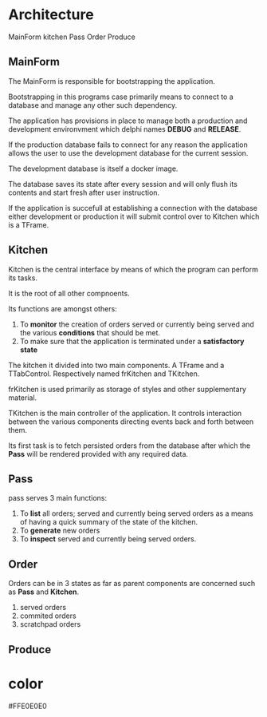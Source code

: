 * Architecture
MainForm
kitchen
Pass
Order
Produce

** MainForm
The MainForm is responsible for bootstrapping the application.

Bootstrapping in this programs case primarily means to connect to a database and
manage any other such dependency.

The application has provisions in place to manage both a production and
development environvment which delphi names *DEBUG* and *RELEASE*.

If the production database fails to connect for any reason the application
allows the user to use the development database for the current session.

The development database is itself a docker image.

The database saves its state after every session and will only flush its
contents and start fresh after user instruction.

If the application is succefull at establishing a connection with the database
either development or production it will submit control over to Kitchen which is
a TFrame.

** Kitchen
Kitchen is the central interface by means of which the program can perform its
tasks.

It is the root of all other compnoents.

Its functions are amongst others:

1) To *monitor* the creation of orders served or currently being served and the
   various *conditions* that should be met.
2) To make sure that the application is terminated under a *satisfactory state*

The kitchen it divided into two main components. A TFrame and a TTabControl.
Respectively named frKitchen and TKitchen.

frKitchen is used primarily as storage of styles and other supplementary
material.

TKitchen is the main controller of the application. It controls interaction
between the various components directing events back and forth between them.

Its first task is to fetch persisted orders from the database after which the
*Pass* will be rendered provided with any required data.

** Pass
pass serves 3 main functions:

1) To *list* all orders; served and currently being served orders as a means of
   having a quick summary of the state of the kitchen.
2) To *generate* new orders
3) To *inspect* served and currently being served orders.
** Order
Orders can be in 3 states as far as parent components are concerned such as
*Pass* and *Kitchen*.

1) served orders
2) commited orders
3) scratchpad orders

** Produce
* color
#FFE0E0E0
